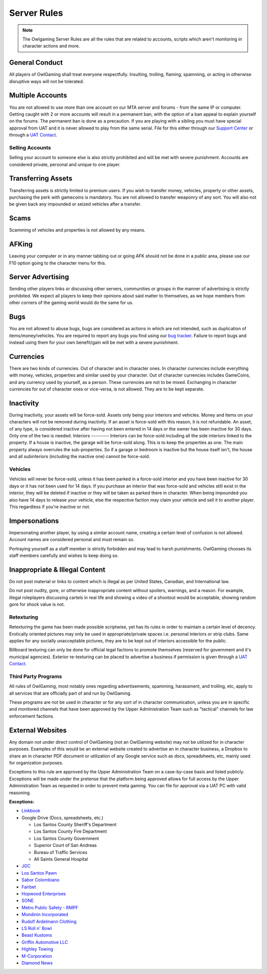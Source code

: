 #############
Server Rules
#############
.. note::

  The Owlgaming Server Rules are all the rules that are related to accounts, scripts which aren't monitoring in character actions and more.

.. _bug tracker: https://bugs.owlgaming.net/
.. _UAT Contact: https://forums.owlgaming.net/forms/10-upper-administration-contact-ooc/
.. _Support Center: https://owlgaming.net/support/

General Conduct
===============
All players of OwlGaming shall treat everyone respectfully. Insulting, trolling, flaming, spamming, or acting in otherwise disruptive ways will not be tolerated.

Multiple Accounts
=================
You are not allowed to use more than one account on our MTA server and forums - from the same IP or computer. Getting caught with 2 or more accounts will result in a permanent ban, with the option of a ban appeal to explain yourself on the forums. The permanent ban is done as a precaution. If you are playing with a sibling you must have special approval from UAT and it is never allowed to play from the same serial. File for this either through our `Support Center`_ or through a `UAT Contact`_.

Selling Accounts
----------------
Selling your account to someone else is also strictly prohibited and will be met with severe punishment. Accounts are considered private, personal and unique to one player.

Transferring Assets
===================
Transferring assets is strictly limited to premium users. If you wish to transfer money, vehicles, property or other assets, purchasing the perk with gamecoins is mandatory. You are not allowed to transfer weaponry of any sort. You will also not be given back any impounded or seized vehicles after a transfer.

Scams
=====
Scamming of vehicles and properties is not allowed by any means.

AFKing
======
Leaving your computer or in any manner tabbing out or going AFK should not be done in a public area, please use our F10 option going to the character menu for this.

Server Advertising
==================
Sending other players links or discussing other servers, communities or groups in the manner of advertising is strictly prohibited. We expect all players to keep their opinions about said matter to themselves, as we hope members from other corners of the gaming world would do the same for us. 

Bugs
====
You are not allowed to abuse bugs, bugs are considered as actions in which are not intended, such as duplication of items/money/vehicles.
You are required to report any bugs you find using our `bug tracker`_. 
Failure to report bugs and instead using them for your own benefit/gain will be met with a severe punishment.

Currencies
==========
There are two kinds of currencies. Out of character and in character ones. In character currencies include everything with money, vehicles, properties and similar used by your character. Out of character currencies includes GameCoins, and any currency used by yourself, as a person. These currencies are not to be mixed. Exchanging in character currencies for out of character ones or vice-versa, is not allowed. They are to be kept separate.

Inactivity
==========
During inactivity, your assets will be force-sold. Assets only being your interiors and vehicles. Money and items on your characters will not be removed during inactivity. If an asset is force-sold with this reason, it is not refundable. An asset, of any type, is considered inactive after having not been entered in 14 days or the owner has been inactive for 30 days. Only one of the two is needed.  
Interiors
---------
Interiors can be force-sold including all the side interiors linked to the property. If a house is inactive, the garage will be force-sold along. This is to keep the properties as one. The main property always overrules the sub-properties. So if a garage or bedroom is inactive but the house itself isn't, the house and all subinteriors (including the inactive one) cannot be force-sold.

Vehicles
--------
Vehicles will never be force-sold, unless it has been parked in a force-sold interior and you have been inactive for 30 days or it has not been used for 14 days. If you purchase an interior that was force-sold and vehicles still exist in the interior, they will be deleted if inactive or they will be taken as parked there in character. When being impounded you also have 14 days to release your vehicle, else the respective faction may claim your vehicle and sell it to another player. This regardless if you're inactive or not.

Impersonations
==============
Impersonating another player, by using a similar account name, creating a certain level of confusion is not allowed. Account names are considered personal and must remain so.

Portraying yourself as a staff member is strictly forbidden and may lead to harsh punishments. OwlGaming chooses its staff members carefully and wishes to keep doing so.

Inappropriate & Illegal Content
===============================
Do not post material or links to content which is illegal as per United States, Canadian, and International law.

Do not post nudity, gore, or otherwise inappropriate content without spoilers, warnings, and a reason. For example, illegal roleplayers discussing cartels in real life and showing a video of a shootout would be acceptable, showing random gore for shock value is not.

Retexturing
-----------
Retexturing the game has been made possible scriptwise, yet has its rules in order to maintain a certain level of decency. Erotically oriented pictures may only be used in appropriate/private spaces i.e. personal interiors or strip clubs. Same applies for any socially unacceptable pictures, they are to be kept out of interiors accessible for the public. 

Billboard texturing can only be done for official legal factions to promote themselves (reserved for government and it's municipal agencies). Exterior re-texturing can be placed to advertise a business if permission is given through a `UAT Contact`_.

Third Party Programs
--------------------
All rules of OwlGaming, most notably ones regarding advertisements, spamming, harassment, and trolling, etc, apply to all services that are officially part of and run by OwlGaming.

These programs are not be used in character or for any sort of in character communication, unless you are in specific and monitored channels that have been approved by the Upper Administration Team such as "tactical" channels for law enforcement factions.

External Websites
=================
Any domain not under direct control of OwlGaming (not an OwlGaming website) may not be utilized for in character purposes. Examples of this would be an external website created to advertise an in character business, a Dropbox to share an in character PDF document or utilization of any Google service such as docs, spreadsheets, etc, mainly used for organization purposes.
 
Exceptions to this rule are approved by the Upper Administration Team on a case-by-case basis and listed publicly. Exceptions will be made under the pretense that the platform being approved allows for full access by the Upper Administration Team as requested in order to prevent meta gaming. You can file for approval via a UAT PC with valid reasoning.
 
**Exceptions:**

*  `Linkbook <http://linkbook.thomaspwn.com/>`_
* Google Drive (Docs, spreadsheets, etc.)

  * Los Santos County Sheriff's Department
  * Los Santos County Fire Department
  * Los Santos County Government
  * Superior Court of San Andreas
  * Bureau of Traffic Services
  * All Saints General Hospital
  
*  `JGC <http://www.jgcweb.net/>`_
*  `Los Santos Pawn <http://lspawn.xyz>`_
*  `Sabor Colombiano <http://andreshenao3.wixsite.com/saborcolombiano>`_
*  `Fairbet <https://fairbet.bruk.pt/>`_
*  `Hopwood Enterprises <http://hopwoodenterprises.altervista.org/>`_
*  `SONE <http://andreshenao3.wixsite.com/sone>`_
*  `Metro Public Safety - RMPF <http://mps-tech.tk/>`_
*  `Mondinin Incorporated <http://mondini.webs.com/>`_
*  `Rudolf Ardelmann Clothing <https://bartiex.wixsite.com/rardelmann>`_
*  `LS Roll n' Bowl <http://www.lsrollnbowl.com>`_
*  `Beast Kustoms <https://beastkustoms.simdif.com>`_
*  `Griffin Automotive LLC <http://griffinautomotive.cf>`_
*  `Highley Towing <http://highleytowing.x10.bz/index.php>`_
*  `M-Corporation <http://mcorp.ultraplay.lv>`_
*  `Diamond News <http://diamondcorporation.cf/news>`_


 
